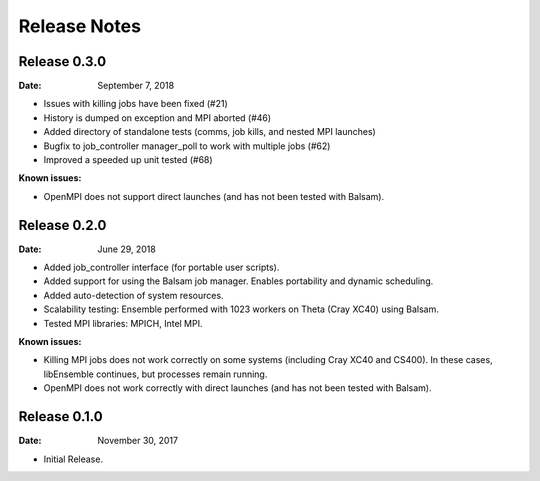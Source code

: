 =============
Release Notes
=============


Release 0.3.0
-------------

:Date: September 7, 2018

* Issues with killing jobs have been fixed (#21)
* History is dumped on exception and MPI aborted (#46)
* Added directory of standalone tests (comms, job kills, and nested MPI launches)
* Bugfix to job_controller manager_poll to work with multiple jobs (#62)
* Improved a speeded up unit tested (#68)

:Known issues:
* OpenMPI does not support direct launches (and has not been tested with Balsam).


Release 0.2.0
-------------

:Date: June 29, 2018

* Added job_controller interface (for portable user scripts).
* Added support for using the Balsam job manager. Enables portability and dynamic scheduling.
* Added auto-detection of system resources.
* Scalability testing: Ensemble performed with 1023 workers on Theta (Cray XC40) using Balsam.
* Tested MPI libraries: MPICH, Intel MPI.

:Known issues:

* Killing MPI jobs does not work correctly on some systems (including Cray XC40 and CS400). In these cases, libEnsemble continues, but processes remain running.
* OpenMPI does not work correctly with direct launches (and has not been tested with Balsam).


Release 0.1.0
-------------

:Date: November 30, 2017

* Initial Release.
